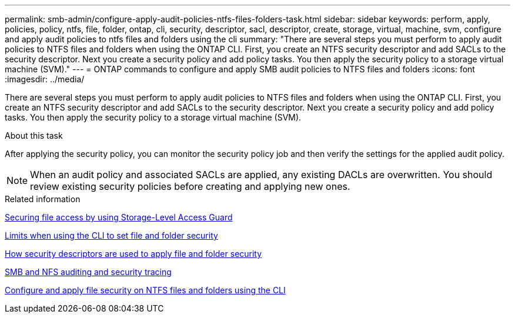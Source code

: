 ---
permalink: smb-admin/configure-apply-audit-policies-ntfs-files-folders-task.html
sidebar: sidebar
keywords: perform, apply, policies, policy, ntfs, file, folder, ontap, cli, security, descriptor, sacl, descriptor, create, storage, virtual, machine, svm, configure and apply audit policies to ntfs files and folders using the cli
summary: "There are several steps you must perform to apply audit policies to NTFS files and folders when using the ONTAP CLI. First, you create an NTFS security descriptor and add SACLs to the security descriptor. Next you create a security policy and add policy tasks. You then apply the security policy to a storage virtual machine (SVM)."
---
= ONTAP commands to configure and apply SMB audit policies to NTFS files and folders
:icons: font
:imagesdir: ../media/

[.lead]
There are several steps you must perform to apply audit policies to NTFS files and folders when using the ONTAP CLI. First, you create an NTFS security descriptor and add SACLs to the security descriptor. Next you create a security policy and add policy tasks. You then apply the security policy to a storage virtual machine (SVM).

.About this task

After applying the security policy, you can monitor the security policy job and then verify the settings for the applied audit policy.

NOTE: When an audit policy and associated SACLs are applied, any existing DACLs are overwritten. You should review existing security policies before creating and applying new ones.

.Related information

xref:secure-file-access-storage-level-access-guard-concept.adoc[Securing file access by using Storage-Level Access Guard]

xref:limits-when-cli-set-file-folder-security-concept.adoc[Limits when using the CLI to set file and folder security]

xref:security-descriptors-apply-file-folder-security-concept.adoc[How security descriptors are used to apply file and folder security]

link:../nas-audit/index.html[SMB and NFS auditing and security tracing]

xref:create-ntfs-security-descriptor-file-task.adoc[Configure and apply file security on NTFS files and folders using the CLI]

// 2025 May 28, ONTAPDOC-2981